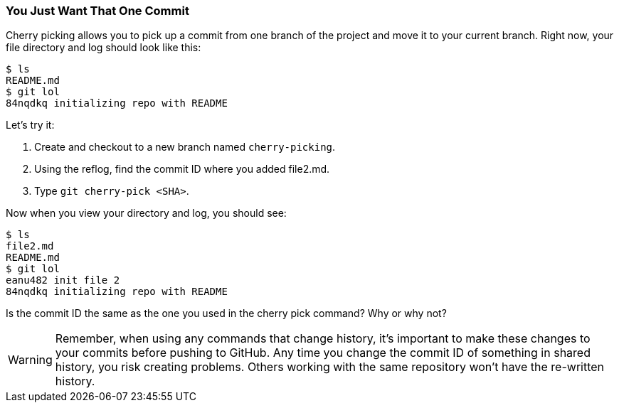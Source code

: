 [[_cherry-pick]]
### You Just Want That One Commit

Cherry picking allows you to pick up a commit from one branch of the project and move it to your current branch. Right now, your file directory and log should look like this:

[source,console]
----
$ ls
README.md
$ git lol
84nqdkq initializing repo with README
----

Let's try it:

. Create and checkout to a new branch named `cherry-picking`.
. Using the reflog, find the commit ID where you added file2.md.
. Type `git cherry-pick <SHA>`.

Now when you view your directory and log, you should see:

[source,console]
----
$ ls
file2.md
README.md
$ git lol
eanu482 init file 2
84nqdkq initializing repo with README
----

Is the commit ID the same as the one you used in the cherry pick command? Why or why not?

[WARNING]
====
Remember, when using any commands that change history, it's important to make these changes to your commits before pushing to GitHub. Any time you change the commit ID of something in shared history, you risk creating problems. Others working with the same repository won't have the re-written history.
====
